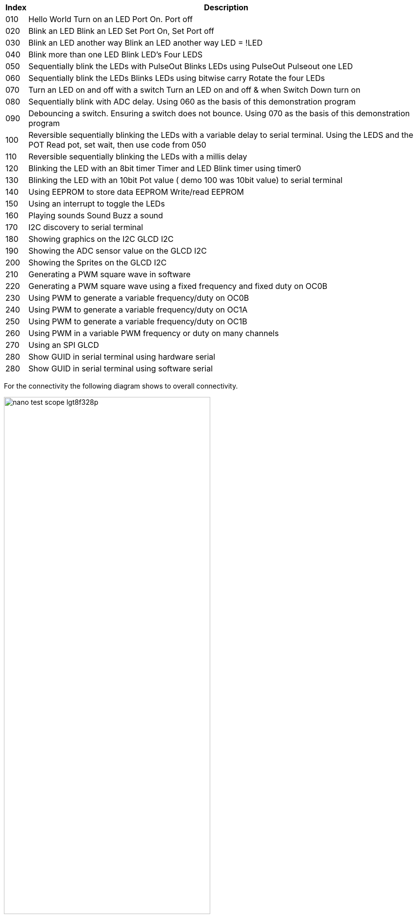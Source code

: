 




[cols=2, options="header,autowidth"]
|===
|*Index*|*Description*
|010  |Hello World  Turn on an LED  Port On. Port off
|020  |Blink an LED Blink an LED  Set Port On, Set Port off
|030  |Blink an LED another way Blink an LED another way  LED = !LED
|040  |Blink more than one LED  Blink LED's Four LEDS
|050  |Sequentially blink the LEDs with PulseOut  Blinks LEDs using PulseOut  Pulseout one LED
|060  |Sequentially blink the LEDs  Blinks LEDs using bitwise carry Rotate the four LEDs
|070  |Turn an LED on and off with a switch Turn an LED on and off  & when Switch Down turn on
|080  |Sequentially blink with ADC delay. Using 060 as the basis of this demonstration program
|090  |Debouncing a switch. Ensuring a switch does not bounce. Using 070  as the basis of this demonstration program
|100  |Reversible sequentially blinking the LEDs with a variable delay to serial terminal.  Using the LEDS and the POT  Read pot, set wait, then use code from 050
|110  |Reversible sequentially blinking the LEDs with a millis delay
|120  |Blinking the LED with an 8bit timer  Timer and LED Blink timer using timer0
|130  |Blinking the LED with an 10bit Pot value ( demo 100 was 10bit value) to serial terminal
|140  |Using EEPROM to store data EEPROM  Write/read EEPROM
|150  |Using an interrupt to toggle the LEDs
|160  |Playing sounds Sound Buzz a sound
|170  |I2C discovery to serial terminal
|180  |Showing graphics on the I2C GLCD I2C
|190  |Showing the ADC sensor value on the GLCD I2C
|200  |Showing the Sprites on the GLCD I2C
|210  |Generating a PWM square wave in software
|220  |Generating a PWM square wave using a fixed frequency and fixed duty on OC0B
|230  |Using PWM to generate a variable frequency/duty on OC0B
|240  |Using PWM to generate a variable frequency/duty on OC1A
|250  |Using PWM to generate a variable frequency/duty on OC1B
|260  |Using PWM in a variable PWM frequency or duty on many channels
|270  |Using an SPI GLCD
|280  |Show GUID in serial terminal using hardware serial
|280  |Show GUID in serial terminal using software serial
|===


For the connectivity the following diagram shows to overall connectivity.

image::nano_test_scope_lgt8f328p.jpg[align="center", 70%]

The LEDs are connnected via suitable resistors, the I2C is pulled high to 5v with 4k resisitors, the switch is pulled high with a 10k resistor, the POT is 10k pot, the SPI is connected as per the hardware SPI connections (the software SPI also uses the same ports) and serial is assumed to be the serial hardware port (same assumption for the software serial).



